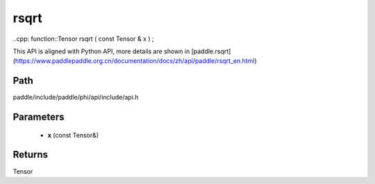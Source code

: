 .. _en_api_paddle_experimental_rsqrt:

rsqrt
-------------------------------

..cpp: function::Tensor rsqrt ( const Tensor & x ) ;


This API is aligned with Python API, more details are shown in [paddle.rsqrt](https://www.paddlepaddle.org.cn/documentation/docs/zh/api/paddle/rsqrt_en.html)

Path
:::::::::::::::::::::
paddle/include/paddle/phi/api/include/api.h

Parameters
:::::::::::::::::::::
	- **x** (const Tensor&)

Returns
:::::::::::::::::::::
Tensor
